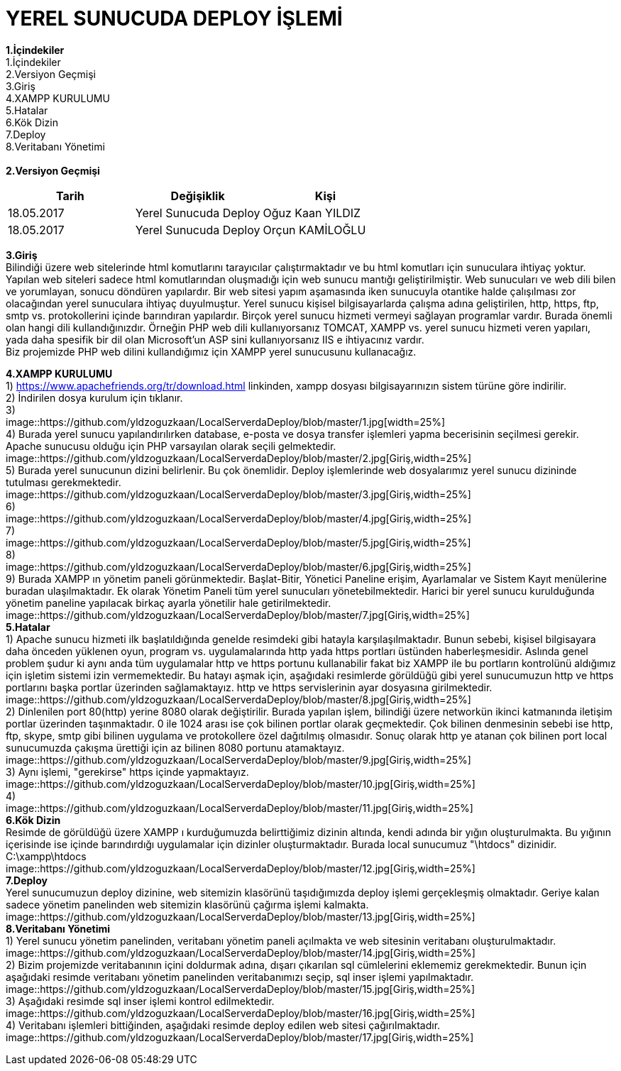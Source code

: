 = YEREL SUNUCUDA DEPLOY İŞLEMİ

*1.İçindekiler* +
   1.İçindekiler +
   2.Versiyon Geçmişi +
   3.Giriş +
   4.XAMPP KURULUMU +
   5.Hatalar +
   6.Kök Dizin +
   7.Deploy +
   8.Veritabanı Yönetimi +
   +
*2.Versiyon Geçmişi* + 
|===
|Tarih|Değişiklik|Kişi

|18.05.2017
| Yerel Sunucuda Deploy

|Oğuz Kaan YILDIZ
|18.05.2017

| Yerel Sunucuda Deploy
|Orçun KAMİLOĞLU
|===

*3.Giriş* +
  Bilindiği üzere web sitelerinde html komutlarını tarayıcılar çalıştırmaktadır ve bu html komutları için sunuculara ihtiyaç yoktur. Yapılan web siteleri sadece html komutlarından oluşmadığı için web sunucu mantığı geliştirilmiştir. Web sunucuları ve web dili bilen ve yorumlayan, sonucu döndüren yapılardır. Bir web sitesi yapım aşamasında iken sunucuyla otantike halde çalışılması zor olacağından yerel sunuculara ihtiyaç duyulmuştur. Yerel sunucu kişisel bilgisayarlarda çalışma adına geliştirilen, http, https, ftp, smtp vs. protokollerini içinde barındıran yapılardır. Birçok yerel sunucu hizmeti vermeyi sağlayan programlar vardır. Burada önemli olan hangi dili kullandığınızdır. Örneğin PHP web dili kullanıyorsanız TOMCAT, XAMPP vs. yerel sunucu hizmeti veren yapıları, yada daha spesifik bir dil olan Microsoft'un ASP sini kullanıyorsanız IIS e ihtiyacınız vardır. +
  Biz projemizde PHP web dilini kullandığımız için XAMPP yerel sunucusunu kullanacağız. +
  
*4.XAMPP KURULUMU* +
  1) https://www.apachefriends.org/tr/download.html linkinden, xampp dosyası bilgisayarınızın sistem türüne göre indirilir. +
  2) İndirilen dosya kurulum için tıklanır. +
  3) +
  image::https://github.com/yldzoguzkaan/LocalServerdaDeploy/blob/master/1.jpg[width=25%] +
  4) Burada yerel sunucu yapılandırılırken database, e-posta ve dosya transfer işlemleri yapma becerisinin seçilmesi gerekir. Apache sunucusu olduğu için PHP varsayılan olarak seçili gelmektedir. +
  image::https://github.com/yldzoguzkaan/LocalServerdaDeploy/blob/master/2.jpg[Giriş,width=25%] +
  5) Burada yerel sunucunun dizini belirlenir. Bu çok önemlidir. Deploy işlemlerinde web dosyalarımız yerel sunucu dizininde tutulması gerekmektedir. +
  image::https://github.com/yldzoguzkaan/LocalServerdaDeploy/blob/master/3.jpg[Giriş,width=25%] +
  6) + 
  image::https://github.com/yldzoguzkaan/LocalServerdaDeploy/blob/master/4.jpg[Giriş,width=25%] +
  7) +
  image::https://github.com/yldzoguzkaan/LocalServerdaDeploy/blob/master/5.jpg[Giriş,width=25%] +
  8) +
  image::https://github.com/yldzoguzkaan/LocalServerdaDeploy/blob/master/6.jpg[Giriş,width=25%] +
  9) Burada XAMPP ın yönetim paneli görünmektedir. Başlat-Bitir, Yönetici Paneline erişim, Ayarlamalar ve Sistem Kayıt menülerine buradan ulaşılmaktadır. Ek olarak Yönetim Paneli tüm yerel sunucuları yönetebilmektedir. Harici bir yerel sunucu kurulduğunda yönetim paneline yapılacak birkaç ayarla yönetilir hale getirilmektedir. +
  image::https://github.com/yldzoguzkaan/LocalServerdaDeploy/blob/master/7.jpg[Giriş,width=25%] +
*5.Hatalar* +
  1) Apache sunucu hizmeti ilk başlatıldığında genelde resimdeki gibi hatayla karşılaşılmaktadır. Bunun sebebi, kişisel bilgisayara daha önceden yüklenen oyun, program vs. uygulamalarında http yada https portları üstünden haberleşmesidir. Aslında genel problem şudur ki aynı anda tüm uygulamalar http ve https portunu kullanabilir fakat biz XAMPP ile bu portların kontrolünü aldığımız için işletim sistemi izin vermemektedir. Bu hatayı aşmak için, aşağıdaki resimlerde görüldüğü gibi yerel sunucumuzun http ve https portlarını başka portlar üzerinden sağlamaktayız. http ve https servislerinin ayar dosyasına girilmektedir. +
  image::https://github.com/yldzoguzkaan/LocalServerdaDeploy/blob/master/8.jpg[Giriş,width=25%] +
  2) Dinlenilen port 80(http) yerine 8080 olarak değiştirilir. Burada yapılan işlem, bilindiği üzere networkün ikinci katmanında iletişim portlar üzerinden taşınmaktadır. 0 ile 1024 arası ise çok bilinen portlar olarak geçmektedir. Çok bilinen denmesinin sebebi ise http, ftp, skype, smtp gibi bilinen uygulama ve protokollere özel dağıtılmış olmasıdır. Sonuç olarak http ye atanan çok bilinen port local sunucumuzda çakışma ürettiği için az bilinen 8080 portunu atamaktayız. +
  image::https://github.com/yldzoguzkaan/LocalServerdaDeploy/blob/master/9.jpg[Giriş,width=25%] +
  3) Aynı işlemi, "gerekirse" https içinde yapmaktayız. + 
  image::https://github.com/yldzoguzkaan/LocalServerdaDeploy/blob/master/10.jpg[Giriş,width=25%] +
  4) +
  image::https://github.com/yldzoguzkaan/LocalServerdaDeploy/blob/master/11.jpg[Giriş,width=25%] +
*6.Kök Dizin* +
  Resimde de görüldüğü üzere XAMPP ı kurduğumuzda belirttiğimiz dizinin altında, kendi adında bir yığın oluşturulmakta. Bu yığının içerisinde ise içinde barındırdığı uygulamalar için dizinler oluşturmaktadır. Burada local sunucumuz "\htdocs" dizinidir. +
  C:\xampp\htdocs + 
  image::https://github.com/yldzoguzkaan/LocalServerdaDeploy/blob/master/12.jpg[Giriş,width=25%] +
*7.Deploy* +
  Yerel sunucumuzun deploy dizinine, web sitemizin klasörünü taşıdığımızda deploy işlemi gerçekleşmiş olmaktadır. Geriye kalan sadece yönetim panelinden web sitemizin klasörünü çağırma işlemi kalmakta. +
  image::https://github.com/yldzoguzkaan/LocalServerdaDeploy/blob/master/13.jpg[Giriş,width=25%] +
*8.Veritabanı Yönetimi* +
  1) Yerel sunucu yönetim panelinden, veritabanı yönetim paneli açılmakta ve web sitesinin veritabanı oluşturulmaktadır. +
  image::https://github.com/yldzoguzkaan/LocalServerdaDeploy/blob/master/14.jpg[Giriş,width=25%] +
  2) Bizim projemizde veritabanının içini doldurmak adına, dışarı çıkarılan sql cümlelerini eklememiz gerekmektedir. Bunun için aşağıdaki resimde veritabanı yönetim panelinden veritabanımızı seçip, sql inser işlemi yapılmaktadır. + 
  image::https://github.com/yldzoguzkaan/LocalServerdaDeploy/blob/master/15.jpg[Giriş,width=25%] +
  3) Aşağıdaki resimde sql inser işlemi kontrol edilmektedir. +
  image::https://github.com/yldzoguzkaan/LocalServerdaDeploy/blob/master/16.jpg[Giriş,width=25%] +
  4) Veritabanı işlemleri bittiğinden, aşağıdaki resimde deploy edilen web sitesi çağırılmaktadır. + 
  image::https://github.com/yldzoguzkaan/LocalServerdaDeploy/blob/master/17.jpg[Giriş,width=25%] +
